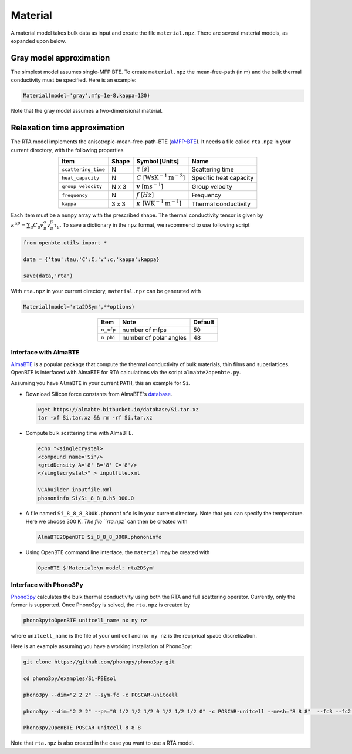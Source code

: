 Material
===================================

A material model takes bulk data as input and create the file ``material.npz``. There are several material models, as expanded upon below.

Gray model approximation
-----------------------------------

The simplest model assumes single-MFP BTE. To create ``material.npz`` the mean-free-path (in m) and the bulk thermal conductivity must be specified. Here is an example:

.. code-block:: python

   Material(model='gray',mfp=1e-8,kappa=130)

Note that the gray model assumes a two-dimensional material.

Relaxation time approximation
-----------------------------------

The RTA model implements the anisotropic-mean-free-path-BTE (aMFP-BTE_). It needs a file called ``rta.npz`` in your current directory, with the following properties

.. table:: 
   :widths: auto
   :align: center

   +------------------------+-------------+--------------------------------------------------------------------------+--------------------------+
   | **Item**               | **Shape**   |       **Symbol [Units]**                                                 |    **Name**              |
   +------------------------+-------------+--------------------------------------------------------------------------+--------------------------+
   | ``scattering_time``    |  N          |   :math:`\tau` [:math:`s`]                                               | Scattering time          |
   +------------------------+-------------+--------------------------------------------------------------------------+--------------------------+
   | ``heat_capacity``      |  N          |   :math:`C` [:math:`\mathrm{W}\mathrm{s}\textrm{K}^{-1}\textrm{m}^{-3}`] | Specific heat capacity   |
   +------------------------+-------------+--------------------------------------------------------------------------+--------------------------+
   | ``group_velocity``     |  N x 3      |   :math:`\mathbf{v}` [:math:`\mathrm{m}\textrm{s}^{-1}`]                 | Group velocity           |
   +------------------------+-------------+--------------------------------------------------------------------------+--------------------------+
   | ``frequency``          |  N          |   :math:`f` [:math:`Hz`]                                                 | Frequency                |
   +------------------------+-------------+--------------------------------------------------------------------------+--------------------------+
   | ``kappa``              |  3 x 3      |   :math:`\kappa` [:math:`\mathrm{W}\textrm{K}^{-1}\textrm{m}^{-1}`]      | Thermal conductivity     |
   +------------------------+-------------+--------------------------------------------------------------------------+--------------------------+


Each item must be a ``numpy`` array with the prescribed shape. The thermal conductivity tensor is given by :math:`\kappa^{\alpha\beta} = \sum_{\mu} C_\mu  v_\mu^{\alpha} v_\mu^{\beta} \tau_\mu`. To save a dictionary in the ``npz`` format, we recommend to use following script

.. code-block:: python

   from openbte.utils import *

   data = {'tau':tau,'C':C,'v':c,'kappa':kappa}

   save(data,'rta')

With ``rta.npz`` in your current directory, ``material.npz`` can be generated with

.. code-block:: python

   Material(model='rta2DSym',**options)

.. table:: 
   :widths: auto
   :align: center

   +------------------------+-------------------------+-------------------+
   | **Item**               | **Note**                |    **Default**    |                                               
   +------------------------+-------------------------+-------------------+
   | ``n_mfp``              |  number of mfps         |        50         |
   +------------------------+-------------------------+-------------------+
   | ``n_phi``              |  number of polar angles |        48         |
   +------------------------+-------------------------+-------------------+


Interface with AlmaBTE
###############################################

AlmaBTE_ is a popular package that compute the thermal conductivity of bulk materials, thin films and superlattices. OpenBTE is interfaced with AlmaBTE for RTA calculations via the script ``almabte2openbte.py``. 

Assuming you have ``AlmaBTE`` in your current ``PATH``, this an example for ``Si``.

- Download Silicon force constants from AlmaBTE's database_.

  .. code-block:: bash

   wget https://almabte.bitbucket.io/database/Si.tar.xz   
   tar -xf Si.tar.xz && rm -rf Si.tar.xz  

- Compute bulk scattering time with AlmaBTE.

  .. code-block:: bash

   echo "<singlecrystal> 
   <compound name='Si'/>
   <gridDensity A='8' B='8' C='8'/>
   </singlecrystal>" > inputfile.xml
   
   VCAbuilder inputfile.xml
   phononinfo Si/Si_8_8_8.h5 300.0
    
- A file named ``Si_8_8_8_300K.phononinfo`` is in your current directory. Note that you can specify the temperature. Here we choose 300 K. `The file ``rta.npz`` can then be created with 

  .. code-block:: bash

     AlmaBTE2OpenBTE Si_8_8_8_300K.phononinfo

- Using OpenBTE command line interface, the ``material`` may be created with

  .. code-block:: bash

     OpenBTE $'Material:\n model: rta2DSym'

Interface with Phono3Py
###############################################

Phono3py_ calculates the bulk thermal conductivity using both the RTA and full scattering operator. Currently, only the former is supported. Once Phono3py is solved, the ``rta.npz`` is created by


.. code-block:: bash

   phono3pytoOpenBTE unitcell_name nx ny nz 

where ``unitcell_name`` is the file of your unit cell and ``nx ny nz`` is the reciprical space discretization.

Here is an example assuming you have a working installation of Phono3py:

.. code-block:: bash

   git clone https://github.com/phonopy/phono3py.git

   cd phono3py/examples/Si-PBEsol

   phono3py --dim="2 2 2" --sym-fc -c POSCAR-unitcell

   phono3py --dim="2 2 2" --pa="0 1/2 1/2 1/2 0 1/2 1/2 1/2 0" -c POSCAR-unitcell --mesh="8 8 8"  --fc3 --fc2 --ts=100

   Phono3py2OpenBTE POSCAR-unitcell 8 8 8 

Note that ``rta.npz`` is also created in the case you want to use a RTA model.   


.. _Deepdish: https://deepdish.readthedocs.io/
.. _Phono3py: https://phonopy.github.io/phono3py/
.. _AlmaBTE: https://almabte.bitbucket.io/
.. _database: https://almabte.bitbucket.io/database/
.. _aMFP-BTE: https://arxiv.org/abs/2105.08181
.. _Deepdish: https://deepdish.readthedocs.io/
.. _`Wu et al.`: https://www.sciencedirect.com/science/article/pii/S0009261416310193?via%3Dihub
.. _Phono3py: https://phonopy.github.io/phono3py/





